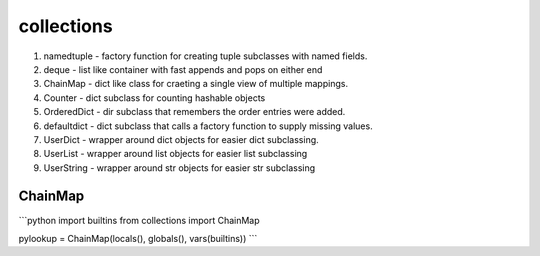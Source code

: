 collections
===========

1. namedtuple - factory function for creating tuple subclasses with named fields.
2. deque - list like container with fast appends and pops on either end
3. ChainMap - dict like class for craeting a single view of multiple mappings.
4. Counter - dict subclass for counting hashable objects
5. OrderedDict - dir subclass that remembers the order entries were added.
6. defaultdict - dict subclass that calls a factory function to supply missing values.
7. UserDict - wrapper around dict objects for easier dict subclassing.
8. UserList - wrapper around list objects for easier list subclassing
9. UserString - wrapper around str objects for easier str subclassing

ChainMap
---------
```python
import builtins
from collections import ChainMap

pylookup = ChainMap(locals(), globals(), vars(builtins))
```
